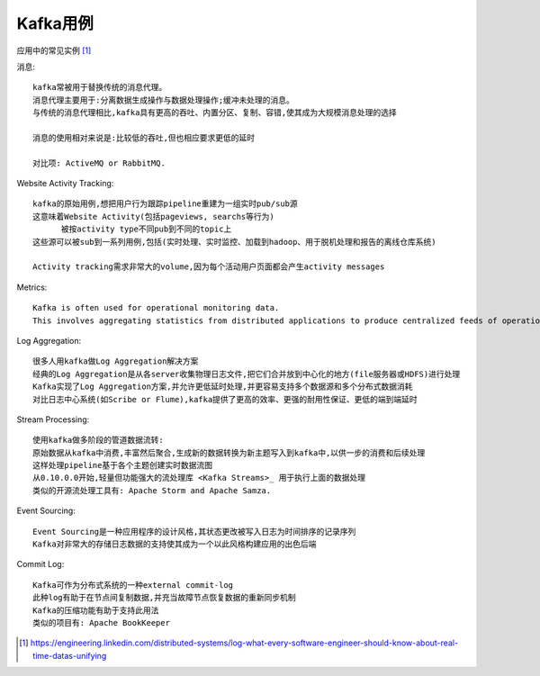 Kafka用例
##############
应用中的常见实例 [1]_

消息::

  kafka常被用于替换传统的消息代理。
  消息代理主要用于:分离数据生成操作与数据处理操作;缓冲未处理的消息。
  与传统的消息代理相比,kafka具有更高的吞吐、内置分区、复制、容错,使其成为大规模消息处理的选择

  消息的使用相对来说是:比较低的吞吐,但也相应要求更低的延时

  对比项: ActiveMQ or RabbitMQ.

Website Activity Tracking::

  kafka的原始用例,想把用户行为跟踪pipeline重建为一组实时pub/sub源
  这意味着Website Activity(包括pageviews, searchs等行为)
        被按activity type不同pub到不同的topic上
  这些源可以被sub到一系列用例,包括(实时处理、实时监控、加载到hadoop、用于脱机处理和报告的离线仓库系统)

  Activity tracking需求非常大的volume,因为每个活动用户页面都会产生activity messages

Metrics::

  Kafka is often used for operational monitoring data. 
  This involves aggregating statistics from distributed applications to produce centralized feeds of operational data.

Log Aggregation::

  很多人用kafka做Log Aggregation解决方案
  经典的Log Aggregation是从各server收集物理日志文件,把它们合并放到中心化的地方(file服务器或HDFS)进行处理
  Kafka实现了Log Aggregation方案,并允许更低延时处理,并更容易支持多个数据源和多个分布式数据消耗
  对比日志中心系统(如Scribe or Flume),kafka提供了更高的效率、更强的耐用性保证、更低的端到端延时

Stream Processing::

  使用kafka做多阶段的管道数据流转:
  原始数据从kafka中消费,丰富然后聚合,生成新的数据转换为新主题写入到kafka中,以供一步的消费和后续处理
  这样处理pipeline基于各个主题创建实时数据流图
  从0.10.0.0开始,轻量但功能强大的流处理库 <Kafka Streams>_ 用于执行上面的数据处理
  类似的开源流处理工具有: Apache Storm and Apache Samza.

Event Sourcing::

  Event Sourcing是一种应用程序的设计风格,其状态更改被写入日志为时间排序的记录序列
  Kafka对非常大的存储日志数据的支持使其成为一个以此风格构建应用的出色后端

Commit Log::

  Kafka可作为分布式系统的一种external commit-log
  此种log有助于在节点间复制数据,并充当故障节点恢复数据的重新同步机制
  Kafka的压缩功能有助于支持此用法
  类似的项目有: Apache BookKeeper





.. [1] https://engineering.linkedin.com/distributed-systems/log-what-every-software-engineer-should-know-about-real-time-datas-unifying

